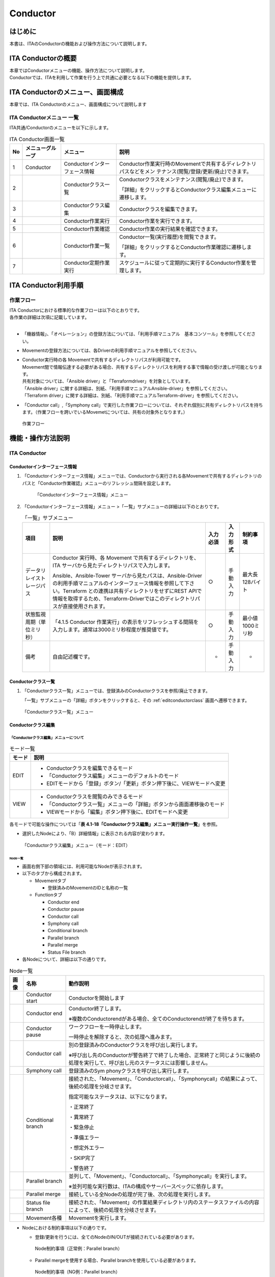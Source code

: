 =========
Conductor
=========

はじめに
========

本書は、ITAのConductorの機能および操作方法について説明します。

ITA Conductorの概要
===================

| 本章ではConductorメニューの機能、操作方法について説明します。
| Conductorでは、ITAを利用して作業を行う上で共通に必要となる以下の機能を提供します。

ITA Conductorのメニュー、画面構成
=================================

| 本章では、ITA Conductorのメニュー、画面構成について説明します


ITA Conductorメニュー 一覧
--------------------------

| ITA共通/Conductorのメニューを以下に示します。

.. table:: ITA Conductor画面一覧
   :align: left

   +--------+----------------------+------------------+---------------------------------------------+
   | **No** | **メニューグループ** | **メニュー**     | **説明**                                    |
   |        |                      |                  |                                             |
   |        |                      |                  |                                             |
   |        |                      |                  |                                             |
   |        |                      |                  |                                             |
   |        |                      |                  |                                             |
   |        |                      |                  |                                             |
   +========+======================+==================+=============================================+
   | 1      | Conductor            | Conductorイン\   | Conductor作業実行時のMovemen\               |
   |        |                      | ターフェース情報 | tで共有するディレクトリパスなどをメン       |
   |        |                      |                  | テナンス(閲覧/登録/更新/廃止)できます。     |
   +--------+----------------------+------------------+---------------------------------------------+
   | 2      |                      | Con\             | Conductorク\                                |
   |        |                      | ductorクラス一覧 | ラスをメンテナンス(閲覧/廃止)できます。     |
   |        |                      |                  |                                             |
   |        |                      |                  | 「詳細」をクリックするとCo\                 |
   |        |                      |                  | nductorクラス編集メニューに遷移します。     |
   +--------+----------------------+------------------+---------------------------------------------+
   | 3      |                      | Con\             | Conductorクラスを編集できます。             |
   |        |                      | ductorクラス編集 |                                             |
   +--------+----------------------+------------------+---------------------------------------------+
   | 4      |                      | C\               | Conductor作業を実行できます。               |
   |        |                      | onductor作業実行 |                                             |
   +--------+----------------------+------------------+---------------------------------------------+
   | 5      |                      | C\               | Conductor作業の実行結果を確認できます。     |
   |        |                      | onductor作業確認 |                                             |
   +--------+----------------------+------------------+---------------------------------------------+
   | 6      |                      | C\               | Conductor一覧(実行履歴)を閲覧できます。     |
   |        |                      | onductor作業一覧 |                                             |
   |        |                      |                  | 「詳細」をクリッ\                           |
   |        |                      |                  | クするとConductor作業確認に遷移します。     |
   +--------+----------------------+------------------+---------------------------------------------+
   | 7      |                      | Condu\           | スケジュールに従って定期的\                 |
   |        |                      | ctor定期作業実行 | に実行するConductor作業を管理します。       |
   +--------+----------------------+------------------+---------------------------------------------+

ITA Conductor利用手順
=====================

作業フロー
----------

| ITA Conductorにおける標準的な作業フローは以下のとおりです。
| 各作業の詳細は次項に記載しています。
| 
* 「機器情報」、「オペレーション」の登録方法については、「利用手順マニュアル　基本コンソール」を参照してください。
* Movementの登録方法については、各Driverの利用手順マニュアルを参照してください。 
* | Conductor実行時の各 Movementで共有するディレクトリパスが利用可能です。
  | Movement間で情報伝達する必要がある場合、共有するディレクトリパスを利用する事で情報の受け渡しが可能となります。
  | 共有対象については、「Ansible driver」と「Terraformdriver」を対象としています。
  | 「Ansible driver」に関する詳細は、別紙、「利用手順マニュアルAnsible-driver」を参照してください。
  | 「Terraform driver」に関する詳細は、別紙、「利用手順マニュアルTerraform-driver」を参照してください。
* 「Conductor call」,「Symphony call」で実行した作業フローについては、それぞれ個別に共有ディレクトリパスを持ちます。（作業フローを跨いでいるMovemetについては、共有の対象外となります。）

.. figure:: ./conductor/flow.png
   :width: 800px
   :alt: 作業フロー

   作業フロー

機能・操作方法説明
==================

ITA Conductor
-------------

Conductorインターフェース情報
~~~~~~~~~~~~~~~~~~~~~~~~~~~~~

#. 「Conductorインターフェース情報」メニューでは、Conductorから実行される各Movementで共有するディレクトリのパスと「Conductor作業確認」メニューのリフレッシュ間隔を設定します。


   .. figure:: ./conductor/image3.png
      :width: 800px
      :alt: 「Conductorインターフェース情報」メニュー

      「Conductorインターフェース情報」メニュー

#. 「Conductorインターフェース情報」メニュー >「一覧」サブメニューの詳細は以下のとおりです。

   .. table:: 「一覧」サブメニュー
      :align: left

      +-----------------------------+----------------------------------------------------------------------------------------------------------------------------+----------+-----------+-------------------+
      | 項目                        | 説明                                                                                                                       | 入力必須 | 入力形式  | 制約事項          |
      +=============================+============================================================================================================================+==========+===========+===================+
      | データリレイストレージパス  |  Conductor 実行時、各 Movement で共有するディレクトリを、ITA サーバから見たディレクトリパスで入力します。                  |  ○       | 手動入力  | 最大長128バイト   |
      |                             |                                                                                                                            |          |           |                   |
      |                             |  Ansible、Ansible-Tower サーバから見たパスは、Ansible-Driver の利用手順マニュアルのインターフェース情報を参照して下さい。\ |          |           |                   |
      |                             |  Terraform との連携は共有ディレクトリをせずにREST APIで情報を取得するため、\                                               |          |           |                   |
      |                             |  Terraform-Driverではこのディレクトリパスが直接使用されます。                                                              |          |           |                   |
      +-----------------------------+----------------------------------------------------------------------------------------------------------------------------+----------+-----------+-------------------+
      |  状態監視周期（単位ミリ秒） |  「4.1.5 Conductor 作業実行」の表示をリフレッシュする間隔を入力します。通常は3000ミリ秒程\                                 |  ○       | 手動入力  | 最小値1000ミリ秒  |
      |                             |  度が推奨値です。                                                                                                          |          |           |                   |
      +-----------------------------+----------------------------------------------------------------------------------------------------------------------------+----------+-----------+-------------------+
      | 備考                        | 自由記述欄です。                                                                                                           | -        | 手動入力  | -                 |
      +-----------------------------+----------------------------------------------------------------------------------------------------------------------------+----------+-----------+-------------------+


Conductorクラス一覧
~~~~~~~~~~~~~~~~~~~

#. 「Conductorクラス一覧」メニューでは、登録済みのConductorクラスを参照/廃止できます。

   | 「一覧」サブメニューの「詳細」ボタンをクリックすると、その :ref:`editconductorclass` 画面へ遷移できます。

.. figure:: ./conductor/image5.png
   :width: 800px
   :alt: 「Conductorクラス一覧」メニュー

   「Conductorクラス一覧」メニュー

.. _editconductorclass:
Conductorクラス編集
~~~~~~~~~~~~~~~~~~~

「Conductorクラス編集」メニューについて
***************************************

.. table:: モード一覧
   :align: left

   +------------+---------------------------------------------------------------------------------+
   | **モード** | **説明**                                                                        |
   |            |                                                                                 |
   |            |                                                                                 |
   +============+=================================================================================+
   | EDIT       | * Conductorクラスを編集できるモード                                             |
   |            |                                                                                 |
   |            | * 「Conductorクラス編集」メニューのデフォルトのモード                           |
   |            |                                                                                 |
   |            | * EDITモードから「登録」ボタン/「更新」ボタン押下後に、VIEWモードへ変更         |
   |            |                                                                                 |
   +------------+---------------------------------------------------------------------------------+
   | VIEW       | * Conductorクラスを閲覧のみできるモード                                         |
   |            |                                                                                 |
   |            | * 「Conductorクラス一覧」メニューの「詳細」ボタンから画面遷移後のモード         |
   |            |                                                                                 |
   |            |                                                                                 |
   |            | * VIEWモードから「編集」ボタン押下後に、EDITモードへ変更                        |
   +------------+---------------------------------------------------------------------------------+


| 各モードで可能な操作については「\ **表 4.1-18「Conductorクラス編集」メニュー実行操作一覧**\ 」を参照。

* 選択したNodeにより、「B）詳細情報」に表示される内容が変わります。
  

.. figure:: ./conductor/image6.png
   :width: 800px
   :alt: 「Conductorクラス編集」メニュー（モード：EDIT）

   「Conductorクラス編集」メニュー（モード：EDIT）


Node一覧
^^^^^^^^

* 画面右側下部の領域には、利用可能なNodeが表示されます。
* 以下のタブから構成されます。

  * Movementタブ
  
    * 登録済みのMovementのIDと名称の一覧


  * Functionタブ
  
    * Conductor end
    * Conductor pause
    * Conductor call
    * Symphony call
    * Conditional branch
    * Parallel branch
    * Parallel merge
    * Status File branch

* 各Nodeについて、詳細は以下の通りです。

.. table:: Node一覧
   :align: left

   +----------------+------------------------------+-----------------------------------+
   | **画像**       | **名称**                     | **動作説明**                      |
   +================+==============================+===================================+
   | |image1|       | Conductor start              | Conductorを開始します             |
   +----------------+------------------------------+-----------------------------------+
   | |image2|       | Conductor end                | Conductor終了します。             |
   |                |                              |                                   |
   |                |                              | ※複数のConductor\                 |
   |                |                              | endがある場合、全てのConductor\   |
   |                |                              | endが終了を待ちます。             |
   +----------------+------------------------------+-----------------------------------+
   | |image3|       | Conductor pause              | ワークフローを一時停止します。    |
   |                |                              |                                   |
   |                |                              | 一時停止を\                       |
   |                |                              | 解除すると、次の処理へ進みます。  |
   +----------------+------------------------------+-----------------------------------+
   | |image4|       | Conductor call               | 別の登録済みのCond\               |
   |                |                              | uctorクラスを呼び出し実行します。 |
   |                |                              |                                   |
   |                |                              | ※\                                |
   |                |                              | 呼び出し先のConductorが警告終了で\|
   |                |                              | 終了した場合、正常終了と同じよう\ |
   |                |                              | に後続の処理を実行して、呼び出し\ |
   |                |                              | 元のステータスには影響しません。  |
   +----------------+------------------------------+-----------------------------------+
   | |image5|       | Symphony call                | 登録済みのSym                     |
   |                |                              | phonyクラスを呼び出し実行します。 |
   +----------------+------------------------------+-----------------------------------+
   | |image6|       | Conditional branch           | 接続\                             |
   |                |                              | された、「Movement」、「Conductor\|
   |                |                              | call」、「Symphony\               |
   |                |                              | call」の結果によ\                 |
   |                |                              | って、後続の処理を分岐させます。  |
   |                |                              |                                   |
   |                |                              | 指定可能\                         |
   |                |                              | なステータスは、以下になります。  |
   |                |                              |                                   |
   |                |                              | ・正常終了                        |
   |                |                              |                                   |
   |                |                              | ・異常終了                        |
   |                |                              |                                   |
   |                |                              | ・緊急停止                        |
   |                |                              |                                   |
   |                |                              | ・準備エラー                      |
   |                |                              |                                   |
   |                |                              | ・想定外エラー                    |
   |                |                              |                                   |
   |                |                              | ・SKIP完了                        |
   |                |                              |                                   |
   |                |                              | ・警告終了                        |
   +----------------+------------------------------+-----------------------------------+
   | |image7|       | Parallel branch              | 並\                               |
   |                |                              | 列して、「Movement」、「Conductor\|
   |                |                              | call」、「Symphony\               |
   |                |                              | call」を実行します。              |
   |                |                              |                                   |
   |                |                              | ※並列可能な実行数は、ITAの構成\   |
   |                |                              | やサーバースペックに依存します。  |
   +----------------+------------------------------+-----------------------------------+
   | |image8|       | Parallel merge               | 接続している全Nodeの処理\         |
   |                |                              | が完了後、次の処理を実行します。  |
   +----------------+------------------------------+-----------------------------------+
   | |image9|       | Status file branch           | 接続された、「\                   |
   |                |                              | Movement」の作業結果ディレクトリ\ |
   |                |                              | 内のステータスファイルの内容によ\ |
   |                |                              | って、後続の処理を分岐させます。  |
   +----------------+------------------------------+-----------------------------------+
   | |image10|      | Movement各種                 | Movementを実行します。            |
   +----------------+------------------------------+-----------------------------------+

* Nodeにおける制約事項は以下の通りです。

  * 登録/更新を行うには、全てのNodeのIN/OUTが接続されている必要があります。
  .. figure:: ./conductor/image17.png
      :width: 600px
      :alt: Node制約事項（正常例：Parallel branch）

      Node制約事項（正常例：Parallel branch）

  * Parallel mergeを使用する場合、Parallel branchを使用している必要があります。
  .. figure:: ./conductor/image18.png
     :width: 600px
     :alt: Node制約事項（NG例：Parallel branch）

     Node制約事項（NG例：Parallel branch）

  * Conditional branch で分岐されたフローについてParallel mergeでマージする事はできません。
  .. figure:: ./conductor/image19.png
     :width: 600px
     :alt: Node制約事項（NG例：Conditional branch）

     Node制約事項（NG例：Conditional branch）

  * Parallel branch、Conditional branch、Parallel merge、Conductor pauseについて、連続して同じ種類のNodeを接続する事はできません。
  .. figure:: ./conductor/image20.png
     :width: 600px
     :alt: Node制約事項（NG例：連続使用）

     Node制約事項（NG例：連続使用）

  * Conductor callについて、更新中のConductorをConductor callで指定し、更新することはできません。
  .. figure:: ./conductor/image21.png
     :width: 600px
     :alt: Node制約事項（NG例：Conductor call）

     Node制約事項（NG例：Conductor call）

  * 各NodeをNode一覧からドラッグ&ドロップで追加することが可能です。

  * Node選択時「B）詳細情報」に表示される「Note」欄には、処理説明やコメントをメモすることが可能です。

  * 「Note」欄の記述は処理実行に影響はありません。Web上でのみ参照できるメモ欄です。

  * Node設定後、「登録」ボタンを押下してConductorクラスを登録します

詳細情報
^^^^^^^^
* 画面右側上部の領域には、選択しているNodeの詳細情報が表示されます。
* 選択しているNodeによってタブの名称が変わります。


#. 「Conductor名称」タブ

   *  Node未選択の場合表示されます。

   *  タブ内の項目は以下の通りです。

   .. list-table:: 「Conductor名称」タブ
      :widths: 5 30 5 5 5
      :header-rows: 1
      :align: left
      
      * - **項目**
        - **説明**
        - **入力必須**
        - **入力形式**
        - **制約事項**
      * - ID
        - Conductorに対応 した一意のIDが自動採番されます。
        - \-
        - 自動入力
        - \-
      * - Name 
        - | 任意のConductorクラス名称を入力します。
          | 各ステータスに対して、実行する通知を複数選択できます。
        - ○
        - 手動入力
        - \-
      * - Notice 
        - 実行する通知を選択します。
        - \-
        - 選択
        - ※
      * - Role 
        - | このConductor へアクセス可能なロールを選択します。
          | ロールが1つも選択されていない場合は、すべてのロールがアクセス可能となります。
          | 「Permission role select」ボタンを押下して表示される一覧から任意の値を選択できます。
        - \-
        - 選択
        - \-
      * - Note 
        - Conductorクラスに対する説明やコメントを入力します。
        - \-
        - 手動入力
        - \-

   .. figure:: ./conductor/image22.png
      :width: 500px
      :alt: 「Conductor」名称タブ

      「Conductor」名称タブ

   .. figure:: ./conductor/image23.png
      :width: 500px
      :alt: 「Notice」のポップアップ

      「Notice」のポップアップ

   .. figure:: ./conductor/image24.png
      :width: 500px
      :alt: 「Permission role」のポップアップ

      「Permission role」のポップアップ

#. 「Movement」タブ

   * 「A）Node一覧」における「Movement」タブ内のNodeを選択した場合表示されます。
   * タブ内の項目は以下の通りです。

   .. list-table:: 「Movement」タブ
      :widths: 10 30 5 5 5
      :header-rows: 1
      :align: left
      
      * - **項目**
        - **説明**
        - **入力必須**
        - **入力形式**
        - **制約事項**
      * - Movement ID
        - 選択したMovementのIDが表示されます。
        - \-
        - 自動入力
        - \-
      * - Orchestrator
        - 選択したMovementのオーケストレータ名が表示されます。
        - \-
        - 自動入力
        - \-
      * - Name
        - 選択したMovementの名称が表示されます。
        - \-
        - 自動入力
        - \-
      * - Default slip
        - 対象作業をスキップする場合にチェックします。「Conductor 作業実行」メニューにて、変更可能なパラメータです。
        - \-
        - 手動入力
        - \-
      * - Operation
        - |「Select」ボタンを押下して表示される一覧から任意の値を選択できます。
          | 選択したオペレーション名が表示されます。
        - \-
        - 選択
        - \-
      * - Note
        - Nodeに対する説明やコメントを入力できます。
        - \-
        - 手動入力
        - \-

   .. figure:: ./conductor/image25.png
      :width: 500px
      :alt: 「Movement」タブ

      「Movement」タブ

   .. figure:: ./conductor/image26.png
      :width: 500px
      :alt: 「Operation select」のポップアップ

      「Operation select」のポップアップ

#. 「Function」タブ

   * 「Node一覧」における「Function」タブ内の「Conductorstart」「Conductor end」「Conductor pause」を選択した場合表示されます。
   * タブ内の項目は以下の通りです。

   .. list-table:: 「Function」タブ
      :widths: 10 30 5 5 5
      :header-rows: 1
      :align: left
      
      * - **項目**
        - **説明**
        - **入力必須**
        - **入力形式**
        - **制約事項**
      * - Type
        - 選択したNodeのタイプが表示されます。
        - \-
        - 自動入力
        - \-
      * - Note
        - Nodeに対する説明やコメントを入力できます。
        - \-
        - 手動入力
        - \-


   .. figure:: ./conductor/image27.png
      :width: 500px
      :alt: 「Functionタブ」

      「Functionタブ」

#. 「Conductor call」タブ

   * 「A）Node一覧」における「Function」タブ内の「Conductorcall」を選択した場合表示されます。
   * タブ内の項目は以下の通りです。

   .. list-table:: 「Function」タブ
      :widths: 10 30 5 5 5
      :header-rows: 1
      :align: left
      
      * - **項目**
        - **説明**
        - **入力必須**
        - **入力形式**
        - **制約事項**
      * - Default skip
        - | 対象作業をスキップする場合にチェックします。
          | Conductor作業実行画面にて、変更可能なパラメータです。
        - \-
        - 手動入力
        - \-
      * - Conductor
        - | 「Conductor Select」ボタンを押下して表示される一覧からConductorを選択できます。
          | 選択したConductorクラス名称が表示されます。
        - \-
        - 選択
        - \-
      * - Operation
        - | 「Conductor Select」ボタンを押下して表示される一覧から、任意のオペレーションを選択できます。
          | 指定したオペレーション名が表示されます。
        - \-
        - 選択
        - \-
      * - Note
        - Nodeに対する説明やコメントを入力できます。
        - \-
        - 手動入力
        - \-


   .. figure:: ./conductor/image28.png
      :width: 500px
      :alt: 「Conductor call」タブ

      「Conductor call」タブ

   .. figure:: ./conductor/image29.png
      :width: 500px
      :alt: 「Conductor select」のポップアップ

      「Conductor select」のポップアップ

#. 「Symphony call」タブ

   * 「Node一覧」における「Function」タブ内の「Symphonycall」を選択した場合表示されます。
   * タブ内の項目は以下の通りです。

   .. list-table:: 「Function」タブ
      :widths: 10 30 5 5 5
      :header-rows: 1
      :align: left
      
      * - **項目**
        - **説明**
        - **入力必須**
        - **入力形式**
        - **制約事項**
      * - Default skip
        - | 対象作業をスキップする場合にチェックします。
          | Conductor作業実行画面にて、変更可能なパラメータです。
        - \-
        - 手動入力
        - \-
      * - Symphony
        - | 「Symphony Select」ボタンを押下して表示される一覧からSymphonyを選択できます。
          | 選択したSymphonyクラス名称が表示されます。
        - \-
        - 選択
        - \-
      * - Operation
        - | 「Operation Select」ボタンを押下して表示される一覧から、任意のオペレーションを選択できます。
          | 指定したオペレーション名が表示されます。
        - \-
        - 選択

   .. figure:: ./conductor/image30.png
      :width: 500px
      :alt: 「Symphony call」タブ

      「Symphony call」タブ

   .. figure:: ./conductor/image31.png
      :width: 500px
      :alt: 「Symphony select」のポップアップ

      「Symphony select」のポップアップ


#. 「Parallel branch」タブ

   * 「Node一覧」における「Function」タブ内の「Parallelbranch」を選択した場合表示されます。
   * タブ内の項目は以下の通りです。

   .. list-table:: 「Parallel branch」タブ
      :widths: 10 30 5 5 5
      :header-rows: 1
      :align: left
      
      * - **項目**
        - **説明**
        - **入力必須**
        - **入力形式**
        - **制約事項**
      * - case
        - | 分岐数を設定します。「Add」ボタン/「Delete」ボタンを押下して、分岐を増減します。
          | デフォルトの分岐数は2です。2以下の値は設定できません。
        - \-
        - 選択
        - \-
      * - Note
        - Nodeに対する説明やコメントを入力できます。
        - \-
        - 手動入力
        - \-

   .. figure:: ./conductor/image32.png
      :width: 500px
      :alt: 「Parallel branch」タブ

      「Parallel branch」タブ

#. 「Conditional branch」タブ

   * 「Node一覧」における「Function」タブ内の「Conditionalbranch」を選択した場合表示されます。
   * タブ内の項目は以下の通りです。
  

   .. table:: 「Conditional branch」タブ
      :align: left

      +------+----------------------------------------------+---------------+---------+---------+
      | **項\| **説明**                                     | **入力形式**  | **入力\ | **制約\ |
      | 目** |                                              |               | 形式**  | 事項**  |
      |      |                                              |               |         |         |
      |      |                                              |               |         |         |
      |      |                                              |               |         |         |
      |      |                                              |               |         |         |
      |      |                                              |               |         |         |
      |      |                                              |               |         |         |
      |      |                                              |               |         |         |
      +======+==============================================+===============+=========+=========+
      | case\| Movement、Conductor                          | -             | 選択    | ※       |
      | (\   | call、Symphony                               |               |         |         |
      | 1-6) | callの実行\                                  |               |         |         |
      |      | 結果による条件分岐を設定します。             |               |         |         |
      |      |                                              |               |         |         |
      |      | ドラッグアン\                                |               |         |         |
      |      | ドドロップで設定を変更できます。             |               |         |         |
      |      |                                              |               |         |         |
      |      | デフォルトは以下の通りです。                 |               |         |         |
      |      |                                              |               |         |         |
      |      | +-----------------+-----------------------+  |               |         |         |
      |      | | **case**        | 正常終了              |  |               |         |         |
      |      | |                 |                       |  |               |         |         |
      |      | |                 |                       |  |               |         |         |
      |      | +=================+=======================+  |               |         |         |
      |      | | **Other**       | 異常\                 |  |               |         |         |
      |      | |                 | 終了、緊急停止、準備\ |  |               |         |         |
      |      | |                 | エラー、想定外エラー\ |  |               |         |         |
      |      | |                 | 、skip完了、警告終了  |  |               |         |         |
      |      | +-----------------+-----------------------+  |               |         |         |
      +------+----------------------------------------------+---------------+---------+---------+
      | Note | Nodeに対す\                                  | -             | 手\     | -       |
      |      | る説明やコメントを入力できます。             |               | 動入力  |         |
      +------+----------------------------------------------+---------------+---------+---------+

   | ※警告終了は、Conductorにのみ対応したステータスとなります。「Movement」、「Symphonycallノード」と「Conditional branch」を接続した場合、警告終了のCaseへの分岐へ進行することはありません。

   .. figure:: ./conductor/image33.png
      :width: 500px
      :alt: 「Conditional branch」タブ

      「Conditional branch」タブ



#. 「Parallel Merge」タブ

   * 「Node一覧」における「Function」タブ内の「Parallel merge」を選択した場合表示されます。
   * タブ内の項目は以下の通りです。

   .. list-table:: 「Merge」タブ
      :widths: 10 30 5 5 5
      :header-rows: 1
      :align: left
      
      * - **項目**
        - **説明**
        - **入力必須**
        - **入力形式**
        - **制約事項**
      * - case
        - | 分岐数を設定します。「Add」ボタン/「Delete」ボタンを押下して、分岐を増減します。
          | デフォルトの分岐数は2です。2以下の値は設定できません。
        - \-
        - 選択
        - \-
      * - Note
        - Nodeに対する説明やコメントを入力できます。
        - \-
        - 手動入力
        - \-


   .. figure:: ./conductor/image34.png
      :width: 500px
      :alt: 「Merge」タブ
      
      「Merge」タブ


#. 「End」タブ

   * 「Node一覧」における「Function」タブ内の「End」を選択した場合表示されます。
   * タブ内の項目は以下の通りです。

   .. list-table:: 「Merge」タブ
      :widths: 10 30 5 5 5
      :header-rows: 1
      :align: left
      
      * - **項目**
        - **説明**
        - **入力必須**
        - **入力形式**
        - **制約事項**
      * - End Status
        - | Endまで処理された際に、選択されたステータスが、Conductorのステータスへ反映されます。
          | - 正常終了 (デフォルト値)  
          | - 警告終了 
          | - 異常終了  
          | 
          | 複数のEndノードまで処理された場合、反映されるステータスの優先度は以下です。
          |  優先度： 正常終了 < 警告終了 < 異常終了
        - \-
        - 選択
        - \-
      * - Note
        - Nodeに対する説明やコメントを入力できます。
        - \-
        - 手動入力
        - \-

   .. figure:: ./conductor/image35.png
      :width: 500px
      :alt: 「End」タブ
      
      「End」タブ

#. 「Status file branch」タブ

   * 「Node一覧」における「Function」タブ内の「Status file branch」を選択した場合表示されます。
   * タブ内の項目は以下の通りです。

   .. list-table:: 「Merge」タブ
      :widths: 10 30 5 5 5
      :header-rows: 1
      :align: left
      
      * - **項目**
        - **説明**
        - **入力必須**
        - **入力形式**
        - **制約事項**
      * - if /elseif
        - | Movement のステータスファイルによる条件分岐を設定します。
          | 「Add」ボタン/「Delete」ボタンを押下して、分岐を増減します。
          | デフォルトの分岐は「if」と「else」です。
        - \-
        - 選択
        - \-
      * - Note
        - Nodeに対する説明やコメントを入力できます。
        - \-
        - 手動入力
        - \-


   .. figure:: ./conductor/image36.png
      :width: 500px
      :alt: 「Status file branch」タブ
      
      「Status file branch」タブ

   .. note:: | **※参照するステータスファイルについて**

    * 参照するステータスファイルは、各Movmentの作業結果ディレクトリ配下の「MOVEMENT_STATUS_FILE」を参照します。
    * ステータスファイルが存在しない場合、「else」側の処理を行います。
    * ステータスファイル内の内容が、複数行（改行コードを含む）場合、改行コード以降は、除外した値を評価対象とします。
    | 例）改行含むステータスファイルの内容

    .. code-block:: 

       1

       23

       4

    | ステータスファイルの内容として、「1」として、評価を行います。

    .. list-table:: ステータスファイルITA独自変数
       :widths: 15 25 5
       :header-rows: 1
       :align: left
        
       * - **ITA独自変数**
         - **変数指定内容**
         - **制約事項**
       * - __movement_status_filepath__ 
         - 作業結果ディレクトリ配下の「MOVEMENT_STATUS_FILE」のパス
         - ※

    ※「Ansible-Legacy」、「Ansible-Pioneer」、「Ansible-LegacyRole」で対応しています。

#. 「Node」タブ

   * 「Node一覧」における「Movement」タブおよび「Function」タブ内のNodeを複数選択した場合表示されます。
   * Nodeを複数選択する方法については、ドラッグアンドドロップでの範囲選択の他、「shift」キーを押下しながらの選択が可能です。
   * タブ内の項目は以下の通りです。

   .. list-table:: 「Node」タブ
      :widths: 10 30 5 5 5
      :header-rows: 1
      :align: left
      
      * - **項目**
        - **説明**
        - **入力必須**
        - **入力形式**
        - **制約事項**
      * - |image11|
        - 複数選択したNodeを左揃えに整列します。
        - \-
        - 選択
        - \-
      * - |image12|
        - 複数選択したNodeを左右中央揃えに整列します。
        - \-
        - 選択
        - \-
      * - |image13|
        - 複数選択したNodeを右揃えに整列します。
        - \-
        - 選択
        - \-
      * - |image14|
        - 複数選択したNodeを上揃えに整列します。
        - \-
        - 選択
        - \-
      * - |image15|
        - 複数選択したNodeを上下中央揃えに整列します。
        - \-
        - 選択
        - \-
      * - |image16|
        - 複数選択したNodeを下揃えに整列します。
        - \-
        - 選択
        - \-
      * - |image17|
        - 複数選択したNodeを左右等間隔にします。
        - \-
        - 選択
        - \-
      * - |image18|
        - 複数選択したNodeを上下等間隔にします。
        - \-
        - 選択
        - \-


   .. figure:: ./conductor/image45.png
      :width: 500px
      :alt: 「Node」タブ
      
      「Node」タブ

   * 「Conductorクラス編集」メニューで実行可能な操作は以下の通りです。

   .. table:: 「Conductorクラス編集」メニュー実行操作一覧

      +-------------+-----------------------------------+----------+---------+---------+------+
      | **項目**    | **説明**                          | **新規** | **更新**          | **備 |
      |             |                                   |          |                   | 考** |
      |             |                                   |          |                   |      |
      |             |                                   |          |                   |      |
      |             |                                   +----------+---------+---------+      |
      |             |                                   | **EDIT** | **VIEW**| **EDIT**|      |
      |             |                                   |          |         |         |      |
      |             |                                   |          |         |         |      |
      |             |                                   |          |         |         |      |
      +=============+===================================+==========+=========+=========+======+
      | 新規        | 初期状態へ戻します。              |  〇      |         |         |      |
      +-------------+-----------------------------------+----------+---------+---------+------+
      | 保存        | 描画されている状\                 | 〇       |         |         |      |
      |             | 態を、ファイル形式で保存します。  |          |         |         |      |
      +-------------+-----------------------------------+----------+---------+---------+------+
      | 読\         | 保存したファイ\                   |   〇     |         |         |      |
      | み込み      | ルを読み込み、状態を復元します。  |          |         |         |      |
      +-------------+-----------------------------------+----------+---------+---------+------+
      | 取\         | 直前の処理を取り消します。        | 〇       |         |  〇     |      |
      | り消し      |                                   |          |         |         |      |
      +-------------+-----------------------------------+----------+---------+---------+------+
      | や\         | 直前の取り消しをやり直します。    | 〇       |         | 〇      |      |
      | り直し      |                                   |          |         |         |      |
      +-------------+-----------------------------------+----------+---------+---------+------+
      | ノー\       | 選択しているNodeを削除します。    | 〇       |         | 〇      |      |
      | ド削除      |                                   |          |         |         |      |
      +-------------+-----------------------------------+----------+---------+---------+------+
      | 登録        | 登録を実施します。                | 〇       |         | 〇      |      |
      +-------------+-----------------------------------+----------+---------+---------+------+
      | 編集        | EDITモードへ変\                   |          | 〇      | 〇      |      |
      |             | 更し、Conductorの編集を行います。 |          |         |         |      |
      +-------------+-----------------------------------+----------+---------+---------+------+
      | 流\         | 登録済のConducto\                 |          | 〇      |  〇     |      |
      | 用新規      | rを流用して、新規作成が行えます。 |          |         |         |      |
      +-------------+-----------------------------------+----------+---------+---------+------+
      | 更新        | 編集内容を更新します。            |          |         |  〇     |      |
      +-------------+-----------------------------------+----------+---------+---------+------+
      | 再読込      | 変更をキャン\                     |          |         | 〇      |      |
      |             | セルし、変更前の状態へ戻します。  |          |         |         |      |
      +-------------+-----------------------------------+----------+---------+---------+------+
      | キャ\       | 変更をキャン\                     |          |         | 〇      |      |
      | ンセル      | セルし、VIEWモードへ変更します。  |          |         |         |      |
      +-------------+-----------------------------------+----------+---------+---------+------+

「VIEW」モードについて
**********************

| 「Conductorクラス一覧」メニューから遷移した場合や、登録が完了した場合は、以下の画面が表示されます。

.. figure:: ./conductor/image46.png
   :width: 800px
   :alt: 「Conductorクラス編集」メニュー（「VIEW」モード）

   「Conductorクラス編集」メニュー（「VIEW」モード）

.. list-table:: 「VIEW」モード
   :widths: 10 30 
   :header-rows: 1
   :align: left
   
   * - **項目**
     - **説明**
   * - 「編集」ボタン
     - 登録済みのConductorを編集できます。
   * - 「流用新規」ボタン
     - 登録済みのConductorをコピーして新規作成が行えます。

「EDIT」モード
**************

| 「編集」ボタンを押下した場合は、以下の画面が表示されます。

.. figure:: ./conductor/image47.png
   :width: 800px
   :alt: 「Conductorクラス編集」メニュー（「EDIT」モード）

   「Conductorクラス編集」メニュー（「EDIT」モード）

.. list-table:: 「EDIT」モード
   :widths: 10 30 
   :header-rows: 1
   :align: left
   
   * - **項目**
     - **説明**
   * - 「全体表示」ボタン
     - Node すべてが表示される縮尺で表示されます。
   * - 「表示リセット」ボタン
     - 「Conductor start」を基準に表示がリセットされます。
   * - 「フルスクリーン」ボタン
     - | ブラウザの表示がフルスクリーンになります。
       | ※フルスクリーン時は「フルスクリーン解除」ボタンに変わります。
   * - 「更新」ボタン
     - 編集内容が保存されます。
   * - 「再読込」ボタン
     - 編集内容が破棄されて登録内容の状態に戻ります。
   * - 「キャンセル」ボタン
     - 「編集」ボタン押下前の状態に戻ります。


Conductor作業実行
~~~~~~~~~~~~~~~~~

「Conductor 作業実行」メニューでは、Conductor実行の指示を行います。
******************************************************************

* 「Conductor[一覧]」サブメニューには、「\ *4.1.3 Conductorクラス一覧*\ 」で登録したConductorが表示されます。
* 「オペレーション[一覧]」サブメニューには、「基本コンソール」メニューグループ > 「オペレーション一覧」メニューで登録したオペレーションが表示されます。
* 別紙、「利用手順マニュアル 基本コンソール」を参照。
* 「Conductor[一覧]」サブメニュー及び「オペレーション[一覧]」サブメニューのラジオボタンからそれぞれ選択し「実行」ボタンを押下すると「\ *4.1.6 Conductor作業確認*\ 」に遷移し、作業のトレースが始まります。
* 「スケジューリング」サブメニューにて予約日時を入力して「実行」ボタンを押下すると、作業予約が作られます。登録情報は「\ *4.1.7 Conductor作業一覧*\ 」で確認できます。
* 現在時刻より過去の日時は入力できません
* Movement、Conductor Call、Symphony CallのOperation, skipのみ、設定値を変更可能です。
* Conductor編集で登録したデータへ変更は反映されません。作業実行にのみ反映されます。
* 実行したConductorに設定されるアクセス権について、実行時に選択したConductor、オペレーションに設定されたアクセス権の共通するロールを継承します。共通するロールが存在しない場合、作業実行できません。


.. figure:: ./conductor/image48.png
   :width: 800px
   :alt: 「Conductor作業実行」メニュー

   「Conductor作業実行」メニュー

* 「Conductor実行」メニューの共通項目は以下のとおりです。

.. list-table:: 「Conductor実行」共通項目一覧
      :widths: 8 30 5 5 5
      :header-rows: 1
      :align: left
      
      * - **項目**
        - **説明**
        - **入力必須**
        - **入力形式**
        - **制約事項**
      * - 予約日時
        - Conductorの実行予定日時を指定します。
        - \-
        - 手動入力
        - 現在時刻より過去の日時は入力不可
      * - Conductor[一覧] 
        - 「 4.1.7Conductorクラス一覧」で登録したConductorが表示されます。
        - ○
        - ラジオボタン
        - 
      * - オペレーション[一覧]
        - 「4.1.4 投入オペレーション一覧」で登録したオペレーションが表示されます。
        - ○
        - ラジオボタン
        - 
      * - Skip
        - | 対象作業をスキップする場合にチェックします。
          | ※以下「オペレーションの指定について」参照
        - \-
        - チェックボックス
        - 
      * - Operation
        - ※以下「オペレーションの指定について」参照
        - \-
        - 手動入力
        - 
      * - Notice
        - 通知の設定を確認できます。
        - \-
        - ボタン
        - 
      * - 実行
        - 登録したConductorを実行します。 
        - ○
        - ボタン
        - 


.. tip:: | **オペレーションの指定について**
   | 「Operation欄のselect」をクリックすると、Operationのリストが表示されます。
   | 画面のラジオボタンで指定したオペレーションのオペレーションIDとは別のオペレーションを指定することができます。
   | これにより、そのMovementの属するオーケストレータの「代入値管理」メニュー（例：`ITAAnsible-Legacyコンソール <https://ky-labo/ansible_driver/legacy/ns/mainmenu/01_browse.php>`__\ の「代入値管理」メニュー）で、ほかのオペレーションIDのものとして登録した「具体値」を代入して実行することができます。
   | Conductorクラス編集画面で個別指定したオペレーションIDはConductor登録/更新ボタンにより設定が保存されます。
   | また、Conductor実行画面でも実行前に個別指定ができ、既にConductorクラス編集メニューで個別指定登録をして保存されているオペレーションIDについても更に変更を行いConductor実行することができます。
   | ただし、Conductor実行画面で個別指定したオペレーションIDは実行時のみの反映となり、設定は保存されません。
   | 同じMovementを流用し、別なサーバを操作したい時などにご活用ください。
   |
   | **Skipついて**
   | Skipのチェックを変更することができます。
   | Conductorクラス編集画面でDefault Skipの設定は登録/更新ボタンにより設定が保存されます。
   | また、Conductor実行画面でも実行前に個別指定ができ、既にConductorクラス編集メニューで保存されているSkipについて変更を行いConductor実行することができます。
   | ただし、Conductor実行画面では実行時のみの反映となり、設定は保存されません。
   | 一時的に、処理を飛ばして、又は実施して、作業実行したい時などにご活用ください。
   | 
   | **実行する作業のアクセス権限について**
   | 「Cnductor実行」メニューに表示された「Movement」および「Conductor Call」「Symphony Call」内で呼び出されるすべての作業および個別指定されたオペレーションについて、アクセス権限が無い対象が一つでも含まれている場合は「実行」ボタンを押下した際にバリデーションエラーになります。


Conductor作業確認
~~~~~~~~~~~~~~~~~

「Conductor作業確認」メニューでは、Conductorの実行状態を表示します。
*******************************************************************

-  *「4.1.7Conductor作業一覧*\ 」の「詳細」ボタンを押下すると、選択したConductor作業の処理状況をモニター表示します。状況に応じて「予約取消」、「停止解除」や「緊急停止」の投入が可能です。
-  Nodeを選択すると、画面右側のタブ名が「Node」となり、実行状況を表示します。
-  実行中以降のステータスになっている実行状況サークルを押下すると、各ドライバの「作業状態確認」メニューに遷移し作業実行状況の詳細を確認することが可能です。
-  「Movement」、「Conductor Call」、「Symphony Call」のNodeについては、「Node」タブ内の「Operation status」からも「作業状態確認」メニューに遷移できます。
-  「Movement」、「Conductor Call」、「Symphony Call」のNodeでのエラーが発生した場合、ログにメッセージが表示されます。
  
.. figure:: ./conductor/image49.png
   :width: 800px
   :alt: 「Conductor作業確認」メニュー

   「Conductor作業確認」メニュー

.. note:: | 「Conductor作業実行」メニューで実行した、作業実行済みのConductorを「Conductorクラス編集」メニューで編集すると、作業実行時のConductorと異なる状態となるため「詳細」ボタンを押下しても処理状況が表示されない場合があります。
   | 作業実行済みのConductorを編集して再度実行する場合は、「Conductorクラス編集」メニューの「流用新規」ボタンにて、別のConductorを作成してご利用いただくことを推奨します。


* 選択したConductor作業に予約日時が設定されていて、かつ未実行の場合は、「予約取消」ボタンが表示されます。
* 「予約取消」ボタンを押下すると、「\ *4.1.7Conductor作業一覧*\ 」で確認できるステータスが「予約取消」となり、実行されなくなります。

.. figure:: ./conductor/image50.png
   :width: 800px
   :alt: 「Conductor作業確認」メニューの「予約取消」ボタン

   「Conductor作業確認」メニューの「予約取消」ボタン

.. figure:: ./conductor/image49.png
   :width: 800px
   :alt: 「Conductor作業確認」メニューの「停止解除」（Node：Conductor pause）

   「Conductor作業確認」メニューの「停止解除」（Node：Conductor pause）

.. figure:: ./conductor/image49.png
   :width: 800px
   :alt: 「Conductor作業確認」メニューの「緊急停止」ボタン

   「Conductor作業確認」メニューの「緊急停止」ボタン


* 「Conductor作業確認」メニューの共通項目は以下のとおりです。

.. list-table:: 「Conductor実行」共通項目一覧
      :widths: 4 15 5 5 10
      :header-rows: 1
      :align: left
      
      * - **項目**
        - **説明**
        - **入力必須**
        - **入力形式**
        - **制約事項**
      * - 停止解除
        - 一時停止を解除します。
        - \-
        - ボタン
        - 
      * - 緊急停止 
        - Conductorの実行を中止します。
        - \-
        - ボタン
        - 
      * - 予約取消
        - Conductorの実行予約を取り消します。
        - \-
        - ボタン
        - 予約日時が設定されていて、かつ未実行の場合に表示される。



「Conductor作業確認」メニューでは、Conductorの実行状態を表示します。
*******************************************************************

* 画面右側上部の領域には、選択しているNodeの詳細情報が表示されます。
* 選択しているNodeによってタブの名称が変わります。

#. 「Conductor名称」タブ

   * Node未選択の場合表示されます。
   * タブ内の項目は以下の通りです。

   .. list-table:: 「Conductor名称」タブ
      :widths: 10 30
      :header-rows: 1
      :align: left
      
      * - **項目**
        - **説明**
      * - Conductor instance ID
        - ConductorインスタンスID Conductorインス タンスに対応した一意のIDが自動採番されます。
      * - Conductor name
        - Conductor名称 実行中のConductorクラス名称を表示します。
      * - Status
        - | ステータス実行中のConductorのステータスを表示します。
          | ステータスには以下の状態が存在します。
          | ・未実行
          | ・未実行（予約）
          | ・実行中
          | ・実行中（遅延）
          | ・正常終了
          | ・緊急停止
          | ・異常終了
          | ・想定外エラー
          | ・予約取消
      * - Pause Status
        - | 保留ステータス
          | 実行中のConductorがConductor pauseにより一時停止している場合、「一時停止中」を表示します。
          | また、Conductor call で呼び出された Conductorが一時停止している場合にも表示します。
          | 一時停止を解除すると、空欄になります。
      * - Start time 
        - | 開始日時
          | 実行開始日時を表示します。
      * - End time
        - | 終了日時
          | 実行終了日時を表示します。
      * - Execution user
        - | 実行ユーザ
          | Conductorを実行したユーザを表示します。
      * - Reservation date
        - | 予約日時
          | 予約中のConductorの実行日時を表示します。
      * - Emergency stop
        - | 緊急停止発令フラグ
          | 実行中の Conductorが緊急停止された場合「発令済」、それ以外の場合は「未発令」を表示します。
      * - Note 
        - | 備考
          | Conductorに対する説明やコメントを表示します。

   .. figure:: ./conductor/image51.png
      :width: 500px
      :alt: 「Conductor名称」タブ
      
      「Conductor名称」タブ

#. 「Node」タブ

*  Nodeを選択した場合表示されます。
*  タブ内の項目は以下の通りです。

.. table:: 「Node名称」タブ

   +-----------+--------------+------------------------------------------+
   | **項目**  |              | **説明**                                 |
   +===========+==============+==========================================+
   | Node      |              | Nodeの種類を表示します。                 |
   | type      |              |                                          |
   +-----------+--------------+------------------------------------------+
   | Node\     |              | Nodeインスタン\                          |
   | Instance  |              | スに対応した一意のIDが自動採番されます。 |
   | ID        |              |                                          |
   +-----------+--------------+------------------------------------------+
   | Node name |              | Nodeクラスの名前を表示します。           |
   +-----------+--------------+------------------------------------------+
   | Status    |              | | 実行中のNodeのステータスを表示します。 |
   |           |              | | ステータスには以下の状態が存在します。 |
   |           |              |                                          |
   |           |              | ・未実行                                 |
   |           |              |                                          |
   |           |              | ・準備中                                 |
   |           |              |                                          |
   |           |              | ・実行中                                 |
   |           |              |                                          |
   |           |              | ・実行中(遅延)                           |
   |           |              |                                          |
   |           |              | ・実行完了                               |
   |           |              |                                          |
   |           |              | ・異常終了                               |
   |           |              |                                          |
   |           |              | ・緊急停止                               |
   |           |              |                                          |
   |           |              | ・保留中                                 |
   |           |              |                                          |
   |           |              | ・正常終了                               |
   |           |              |                                          |
   |           |              | ・準備エラー                             |
   |           |              |                                          |
   |           |              | ・想定外エラー                           |
   |           |              |                                          |
   |           |              | ・Skip 完了                              |
   |           |              |                                          |
   |           |              | ・Skip後保留中                           |
   |           |              |                                          |
   |           |              | ・Skip完了                               |
   |           |              |                                          |
   |           |              | ・警告終了                               |
   +-----------+--------------+------------------------------------------+
   | Status    |              | 選択したNodeがMovementの場合、Status     |
   | file      |              | fileの値を表示します。                   |
   +-----------+--------------+------------------------------------------+
   | Start     |              | 実行開始日時を表示します。               |
   | time      |              |                                          |
   +-----------+--------------+------------------------------------------+
   | End time  |              | 実行終了日時を表示します。               |
   +-----------+--------------+------------------------------------------+
   | Operation |              | 実行中のConductor,Symphony,Movementの\   |
   | status    |              | 作業状態確認画面へのリンクを表示します。 |
   +-----------+--------------+------------------------------------------+
   | Specified | Operation ID | Move\                                    |
   | ind\      |              | ment毎に指定された個別のオペレーションID |
   | ividually |              |                                          |
   | operation |              |                                          |
   |           +--------------+------------------------------------------+
   |           | Operation    | Move\                                    |
   |           | Name         | ment毎に指定された個別のオペレーション名 |
   +-----------+--------------+------------------------------------------+
   | Note      |              | Nodeに対する説明やコメントを表示します。 |
   +-----------+--------------+------------------------------------------+


.. figure:: ./conductor/image52.png
   :width: 500px
   :alt: 「Node名称」タブ

   「Node名称」タブ

Conductor作業一覧
~~~~~~~~~~~~~~~~~

#. | [Conductor作業一覧]画面では、実行済みのConductorの作業を管理します。
   | 条件を指定し「フィルタ」ボタンをクリックすると、作業一覧テーブルを表示します。
   | 作業表示欄の「詳細」ボタンをクリックすると、「\ *4.1.5Conductor作業実行*

#. | 「Conductor作業実行」メニューでは、Conductor実行の指示を行います。

   * 「Conductor[一覧]」サブメニューには、「4.1.3 *Conductorクラス一覧」で登録したConductorが表示されます。*
   * 「オペレーション[一覧]」サブメニューには、「基本コンソール」メニューグループ「オペレーション一覧」メニューで登録したオペレーションが表示されます。 ※別紙、「利用手順マニュアル基本コンソール」を参照。
   * 「Conductor[一覧]」サブメニュー及び「オペレーション[一覧]」サブメニューのラジオボタンからそれぞれ選択し「実行」ボタンを押下すると「4.1.6**Conductor作業確認」に遷移し、作業のトレースが始まります。
   * 「スケジューリング」サブメニューにて予約日時を入力して「実行」ボタンを押下すると、作業予約が作られます。登録情報は「4.1.7 **Conductor作業一覧」で確認できます。
   * 現在時刻より過去の日時は入力できません\
   * *Movement、Conductor* Call、Symphony CallのOperation, skipのみ、設定値を変更可能です。※Conductor編集で登録したデータへ変更は反映されません。作業実行にのみ反映されます。
   * 実行したConductorに設定されるアクセス権について、実行時に選択したConductor、オペレーションに設定されたアクセス権の共通するロールを継承します。共通するロールが存在しない場合、作業実行できません。

   .. figure:: ./conductor/image48.png
      :width: 800px
      :alt: 「Conductor作業実行」メニュー

      「Conductor作業実行」メニュー

   | 「Conductor実行」メニューの共通項目は以下のとおりです。

   .. list-table:: 「Conductor実行」共通項目一覧
      :widths: 6 18 3 4 8
      :header-rows: 1
      :align: left
      
      * - **項目**
        - **説明**
        - **入力必須**
        - **入力形式**
        - **制約事項**
      * - 予約日時
        - Conductorの実行予定日時を指定します。
        - \-
        - 手動入力
        - 現在時刻より過去の日時は入力不可
      * - Conductor[一覧]
        - 「Conductorクラス一覧」で登録したConductorが表示されます。
        - ○
        - ラジオボタン
        - 
      * - オペレーション[一覧]
        - 「投入オペレーション一覧」で登録したオペレーションが表示されます。
        - ○
        - ラジオボタン
        - 
      * - Skip
        - | 対象作業をスキップする場合にチェックします。
          | ※以下「オペレーションの指定について」参照
        - ○
        - チェックボックス
        - 
      * - Operation
        - ※以下「オペレーションの指定について」参照
        - ○
        - 手動入力
        - 
      * - Notice
        - 通知設定を確認できます。
        - ○
        - ボタン
        - 
      * - 実行
        - 登録したCnductorを実行します。
        - ○
        - ボタン
        - 


   .. tip:: | **オペレーションの指定について**
      | 「Operation欄のselect」をクリックすると、Operationのリストが表示されます。
      | 画面のラジオボタンで指定したオペレーションのオペレーションIDとは別のオペレーションを指定することができます。
      | これにより、そのMovementの属するオーケストレータの「代入値管理」メニュー（例：ITAAnsible-Legacyコンソールの「代入値管理」メニュー）で、ほかのオペレーションIDのものとして登録した「具体値」を代入して実行することができます。
      | Conductorクラス編集画面で個別指定したオペレーションIDはConductor登録/更新ボタンにより設定が保存されます。
      | また、Conductor実行画面でも実行前に個別指定ができ、既にConductorクラス編集メニューで個別指定登録をして保存されているオペレーションIDについても更に変更を行いConductor実行することができます。
      | ただし、Conductor実行画面で個別指定したオペレーションIDは実行時のみの反映となり、設定は保存されません。
      | 同じMovementを流用し、別なサーバを操作したい時などにご活用ください。
      |
      |
      | **Skipついて**
      | Skipのチェックを変更することができます。
      | Conductorクラス編集画面でDefault
      | Skipの設定は登録/更新ボタンにより設定が保存されます。
      | また、Conductor実行画面でも実行前に個別指定ができ、既にConductorクラス編集メニューで保存されているSkipについて変更を行いConductor実行することができます。
      | ただし、Conductor実行画面では実行時のみの反映となり、設定は保存されません。
      | 一時的に、処理を飛ばして、又は実施して、作業実行したい時などにご活用ください。
      |
      |
      | **実行する作業のアクセス権限について**
      | 「Cnductor実行」メニューに表示された「Movement」および「Conductor Call」「Symphony Call」内で呼び出されるすべての作業および個別指定されたオペレーションについて、アクセス権限が無い対象が一つでも含まれている場合は「実行」ボタンを押下した際にバリデーションエラーになります。

   | Conductor作業確認」画面に遷移します。
   | 「投入データ一式(zip)」の「download(.zip)」をクリックすると、実行された全てのConductor配下のMovement(*)の実行ファイルなどをまとめてダウンロードすることができます。
   | 「結果データ一式(zip)」の「download(.zip)」をクリックすると、実行された全てのConductor配下のMovement(*)の実行ログ、エラーログなどをまとめてダウンロードすることができます。
   | 通知ログ欄から、通知の実行ログをダウンロードすることができます。
   | ログの出力例は、「5.1.2通知ログ出力例」を参照してください。
   
   | (*)Conductorが階層構造になっている場合は、末端のMovementも対象になります。

.. figure:: ./conductor/image53.png
   :width: 800px
   :alt: 「Conductor作業一覧」メニュー
   
   「Conductor作業一覧」メニュー

付録
====

.. _conductor通知先定義-1:

Conductor通知先定義
-------------------

Conductor通知先定義設定例
~~~~~~~~~~~~~~~~~~~~~~~~~
.. table:: Teams設定例
   :align: left

   +-----------------------+--------------------------------------------------+
   | 通知名称              | 通知サンプル                                     |
   +=======================+==================================================+
   | 通\                   |  通知先のTeamsのWebhook URLを入力してください。  |
   | 知先(CURLOPT_URL)     |                                                  |
   +-----------------------+--------------------------------------------------+
   | ヘッダー              |  [ "Content-Type: application/json" ]            |
   | (CURLOPT_HTTPHEADER)  |                                                  |
   +-----------------------+--------------------------------------------------+
   | メッセージ(C\         | {"text": "通知名：__NOTICE_NAME__, <br>          |
   | URLOPT_POSTFIELDS)    | Conductor名称: \__CONDUCTOR_NAME__, <br>         |
   |                       | Con                                              |
   |                       | ductorインスタンスID:__CONDUCTOR_INSTANCE_ID__,  |
   |                       | <br> オペレーションID: \__OPERATION_ID__,        |
   |                       | <br>オペレーション名:__OPERATION_NAME__,         |
   |                       | <br>ステータスID: \__STATUS_ID__,                |
   |                       | <br>ステータス: \__STATUS_NAME__,                |
   |                       | <br>実行ユーザー: \__EXECUTION_USER__, <br>      |
   |                       | 予約日時: \__TIME_BOOK__, <br>開始日時:          |
   |                       | \__TIME_START__, <br>終了日時: \__TIME_END__,    |
   |                       | <br>緊急停止フラグ: \__ABORT_FLAG__, <br>        |
   |                       | 作業URL: \__JUMP_URL__, <br> "}                  |
   +-----------------------+--------------------------------------------------+
   | PROXY / URL           | http://proxy.co.jp                               |
   | (CURLOPT_PROXY)       |                                                  |
   +-----------------------+--------------------------------------------------+
   | PROXY / PORT          | 8080                                             |
   | (\                    |                                                  |
   | CURLOPT_PROXYPORT)    |                                                  |
   +-----------------------+--------------------------------------------------+
   | 作業確認URL(FQDN)     | http://exastro-it-automation.local               |
   +-----------------------+--------------------------------------------------+
   | その他                |                                                  |
   +-----------------------+--------------------------------------------------+
   | 開始日時              |                                                  |
   +-----------------------+--------------------------------------------------+
   | 終了日時              |                                                  |
   +-----------------------+--------------------------------------------------+
|

.. figure:: ./conductor/image56.png
   :width: 5.63889in
   :height: 2.06609in
   :align: center
   :alt: Teams通知表示例

   Teams通知表示例

.. table:: Slack設定例
   :align: left
   
   +--------------------+-------------------------------------------------+
   | 通知名称           | 通知サンプル                                    |
   +====================+=================================================+
   | 通\                | 通知先のSlackのWebhook URLを入力してください。  |
   | 知先(CURLOPT_URL)  |                                                 |
   +--------------------+-------------------------------------------------+
   | ヘッダー(C\        | [ "Content-Type: application/json" ]            |
   | URLOPT_HTTPHEADER) |                                                 |
   +--------------------+-------------------------------------------------+
   | メッセージ(C\      | {                                               |
   | URLOPT_POSTFIELDS) |                                                 |
   |                    | "username": "ITAConductor実行通知",             |
   |                    |                                                 |
   |                    | "text": "通知名：__NOTICE_NAME__, \\n           |
   |                    | Conductor名称: \__CONDUCTOR_NAME__, \\n         |
   |                    | Con                                             |
   |                    | ductorインスタンスID:__CONDUCTOR_INSTANCE_ID__, |
   |                    | \\n オペレーションID: \__OPERATION_ID__,        |
   |                    | \\nオペレーション名:__OPERATION_NAME__,         |
   |                    | \\nステータスID: \__STATUS_ID__, \\nステータス: |
   |                    | \__STATUS_NAME__, \\n実行ユーザー:              |
   |                    | \__EXECUTION_USER__, \\n 予約日時:              |
   |                    | \__TIME_BOOK__, \\n開始日時: \__TIME_START__,   |
   |                    | \\n終了日時: \__TIME_END__, \\n緊急停止フラグ:  |
   |                    | \__ABORT_FLAG__, \\n 作業URL: \__JUMP_URL_\_ "  |
   |                    |                                                 |
   |                    | }                                               |
   +--------------------+-------------------------------------------------+
   | PROXY / URL        | http://proxy.co.jp                              |
   | (CURLOPT_PROXY)    |                                                 |
   +--------------------+-------------------------------------------------+
   | PROXY / PORT       | 8080                                            |
   | (\                 |                                                 |
   | CURLOPT_PROXYPORT) |                                                 |
   +--------------------+-------------------------------------------------+
   | 作業確認URL(FQDN)  | http://exastro-it-automation.local              |
   +--------------------+-------------------------------------------------+
   | その他             |                                                 |
   +--------------------+-------------------------------------------------+
   | 開始日時           |                                                 |
   +--------------------+-------------------------------------------------+
   | 終了日時           |                                                 |
   +--------------------+-------------------------------------------------+
|

.. figure:: ./conductor/image57.png
   :width: 5.75718in
   :height: 1.91408in
   :align: center
   :alt: Slack通知表示例

   Slack通知表示例

.. table:: 設定サンプル(Proxy設定、通知抑止設定、その他設定あり)
   :align: left

   +--------------------+-------------------------------------------------+
   | 通知名称           | 通知サンプル                                    |
   +====================+=================================================+
   | 通\                | https://sample.webhook.xxx.com/yyyyyyyy         |
   | 知先(CURLOPT_URL)  |                                                 |
   +--------------------+-------------------------------------------------+
   | ヘッダー(C\        | [ "Content-Type: application/json" ]            |
   | URLOPT_HTTPHEADER) |                                                 |
   +--------------------+-------------------------------------------------+
   | メッセージ(C\      | {"text": "通知内容"}                            |
   | URLOPT_POSTFIELDS) |                                                 |
   +--------------------+-------------------------------------------------+
   | PROXY / URL        | http://proxy.co.jp                              |
   | (CURLOPT_PROXY)    |                                                 |
   +--------------------+-------------------------------------------------+
   | PROXY / PORT       | 8080                                            |
   | (\                 |                                                 |
   | CURLOPT_PROXYPORT) |                                                 |
   +--------------------+-------------------------------------------------+
   | 作業確認URL(FQDN)  | http://exastro-it-automation.local              |
   +--------------------+-------------------------------------------------+
   | その他             | {"CURLOPT_TIMEOUT":"10"}                        |
   +--------------------+-------------------------------------------------+
   | 開始日時           | 2020/01/01 00:00:00                             |
   +--------------------+-------------------------------------------------+
   | 終了日時           | 2020/01/01 00:00:00                             |
   +--------------------+-------------------------------------------------+
   | 備考               | 自由記述欄です                                  |
   +--------------------+-------------------------------------------------+
|

通知ログ出力例
~~~~~~~~~~~~~~

.. table:: 通知ログの構造
   :align: left

   +-----------------------------------------------------------------------+
   | YYYY-MM-dd HH:ii:ss 通知実行結果(<ID:通知名称>,<ID:ステータス名称>)   |
   |                                                                       |
   | Array                                                                 |
   |                                                                       |
   | (                                                                     |
   |                                                                       |
   | [RETURN_MSG] =>　 ：通知実行時の返り値                                |
   |                                                                       |
   | [OPTION] => Array 　　　　　　　　　　　 ：通知実行時のオプション     |
   |                                                                       |
   | (                                                                     |
   |                                                                       |
   | [CURLOPT_XXXXXXXX] =>                                                 |
   |                                                                       |
   | ・・・・・・・・略・・・・・・・・                                    |
   |                                                                       |
   | )                                                                     |
   |                                                                       |
   | [RESSULT] => Array ：通知実行結果                                     |
   |                                                                       |
   | (                                                                     |
   |                                                                       |
   | [url] => ：通知先URL                                                  |
   |                                                                       |
   | [http_code] => 　：HTTPステータスコード                               |
   |                                                                       |
   | ・・・・・・・・略・・・・・・・・                                    |
   |                                                                       |
   | )                                                                     |
   |                                                                       |
   | )                                                                     |
   +-----------------------------------------------------------------------+
|

.. table:: 例) 通知実行ログ(正常)
   :align: left

   +-----------------------------------------------------------------------+
   | 2021-11-05 15:10:22 通知実行結果(2:通知サンプル,5:正常終了)           |
   |                                                                       |
   | Array                                                                 |
   |                                                                       |
   | (                                                                     |
   |                                                                       |
   | [RETURN_MSG] => 1                                                     |
   |                                                                       |
   | [OPTION] => Array                                                     |
   |                                                                       |
   | (                                                                     |
   |                                                                       |
   | [CURLOPT_CUSTOMREQUEST] => POST                                       |
   |                                                                       |
   | [CURLOPT_HEADER] =>                                                   |
   |                                                                       |
   | [CURLOPT_SSL_VERIFYPEER] =>                                           |
   |                                                                       |
   | [CURLOPT_SSL_VERIFYHOST] => 0                                         |
   |                                                                       |
   | [CURLOPT_TIMEOUT] => 5                                                |
   |                                                                       |
   | [CURLOPT_CONNECTTIMEOUT] => 2                                         |
   |                                                                       |
   | [CURLOPT_RETURNTRANSFER] => 1                                         |
   |                                                                       |
   | [CURLOPT_HTTPPROXYTUNNEL] => 1                                        |
   |                                                                       |
   | [CURLOPT_URL] => https://sample.webhook.xxx.com/yyyyyyyy              |
   |                                                                       |
   | [CURLOPT_HTTPHEADER] => Array                                         |
   |                                                                       |
   | (                                                                     |
   |                                                                       |
   | [0] => Content-Type: application/json                                 |
   |                                                                       |
   | )                                                                     |
   |                                                                       |
   | [CURLOPT_POSTFIELDS] => {"text": "通知名：通知サンプル2, <br>         |
   | Conductor名称: NULL, <br> ConductorインスタンスID:3, <br>             |
   | オペレーションID: 1, <br>オペレーション名:OP_NULL, <br>ステータスID:  |
   | 5, <br>ステータス: 正常終了, <br>実行ユーザー: システム管理者, <br>   |
   | 予約日時: , <br>開始日時: 2021/11/05 15:10:08, <br>終了日時:          |
   | 2021/11/05 15:10:18, <br>緊急停止フラグ: 未発令, <br> 作業URL:        |
   | http://exastro-it-automation.lo                                       |
   | cal/default/menu/01_browse.php?no=2100180005&conductor_instance_id=3, |
   | <br> "}                                                               |
   |                                                                       |
   | [CURLOPT_PROXY] => https://sample.proxy.xxx.com                       |
   |                                                                       |
   | [CURLOPT_PROXYPORT] => 8080                                           |
   |                                                                       |
   | )                                                                     |
   |                                                                       |
   | [RESSULT] => Array                                                    |
   |                                                                       |
   | (                                                                     |
   |                                                                       |
   | [url] => https://sample.webhook.xxx.com/yyyyyyyy                      |
   |                                                                       |
   | [content_type] => text/plain; charset=utf-8                           |
   |                                                                       |
   | [http_code] => 200                                                    |
   |                                                                       |
   | [header_size] => 834                                                  |
   |                                                                       |
   | [request_size] => 1005                                                |
   |                                                                       |
   | [filetime] => -1                                                      |
   |                                                                       |
   | [ssl_verify_result] => 0                                              |
   |                                                                       |
   | [redirect_count] => 0                                                 |
   |                                                                       |
   | [total_time] => 1.519411                                              |
   |                                                                       |
   | [namelookup_time] => 0.083714                                         |
   |                                                                       |
   | [connect_time] => 0.107712                                            |
   |                                                                       |
   | [pretransfer_time] => 0.44203                                         |
   |                                                                       |
   | [size_upload] => 560                                                  |
   |                                                                       |
   | [size_download] => 1                                                  |
   |                                                                       |
   | [speed_download] => 0                                                 |
   |                                                                       |
   | [speed_upload] => 368                                                 |
   |                                                                       |
   | [download_content_length] => 1                                        |
   |                                                                       |
   | [upload_content_length] => 560                                        |
   |                                                                       |
   | [starttransfer_time] => 1.519364                                      |
   |                                                                       |
   | [redirect_time] => 0                                                  |
   |                                                                       |
   | [redirect_url] =>                                                     |
   |                                                                       |
   | [primary_ip] => XXX.XXX.XXX.XXX                                       |
   |                                                                       |
   | [certinfo] => Array                                                   |
   |                                                                       |
   | (                                                                     |
   |                                                                       |
   | )                                                                     |
   |                                                                       |
   | [primary_port] => 8080                                                |
   |                                                                       |
   | [local_ip] => XXX.XXX.XXX.XXX                                         |
   |                                                                       |
   | [local_port] => 39874                                                 |
   |                                                                       |
   | )                                                                     |
   |                                                                       |
   | )                                                                     |
   +-----------------------------------------------------------------------+

|

.. table:: 例) 通知実行ログ(異常)
   :align: left

   +-----------------------------------------------------------------------+
   | 2021-11-05 15:10:20 通知実行結果(1:通知サンプル,5:正常終了)           |
   |                                                                       |
   | Array                                                                 |
   |                                                                       |
   | (                                                                     |
   |                                                                       |
   | [RETURN_MSG] =>                                                       |
   |                                                                       |
   | [OPTION] => Array                                                     |
   |                                                                       |
   | (                                                                     |
   |                                                                       |
   | [CURLOPT_CUSTOMREQUEST] => POST                                       |
   |                                                                       |
   | [CURLOPT_HEADER] =>                                                   |
   |                                                                       |
   | [CURLOPT_SSL_VERIFYPEER] =>                                           |
   |                                                                       |
   | [CURLOPT_SSL_VERIFYHOST] => 0                                         |
   |                                                                       |
   | [CURLOPT_TIMEOUT] => 5                                                |
   |                                                                       |
   | [CURLOPT_CONNECTTIMEOUT] => 2                                         |
   |                                                                       |
   | [CURLOPT_RETURNTRANSFER] => 1                                         |
   |                                                                       |
   | [CURLOPT_HTTPPROXYTUNNEL] => 1                                        |
   |                                                                       |
   | [CURLOPT_URL] => https://sample.webhook.xxx.com/yyyyyyyy              |
   |                                                                       |
   | [CURLOPT_HTTPHEADER] => Array                                         |
   |                                                                       |
   | (                                                                     |
   |                                                                       |
   | [0] => Content-Type: application/json                                 |
   |                                                                       |
   | )                                                                     |
   |                                                                       |
   | [CURLOPT_POSTFIELDS] => {"text": "通知名：通知サンプル, <br>          |
   | Conductor名称: NULL, <br> ConductorインスタンスID:3, <br>             |
   | オペレーションID: 1, <br>オペレーション名:OP_NULL, <br>ステータスID:  |
   | 5, <br>ステータス: 正常終了, <br>実行ユーザー: システム管理者, <br>   |
   | 予約日時: , <br>開始日時: 2021/11/05 15:10:08, <br>終了日時:          |
   | 2021/11/05 15:10:18, <br>緊急停止フラグ: 未発令, <br> 作業URL:        |
   | http://exastro-it-automation.lo                                       |
   | cal/default/menu/01_browse.php?no=2100180005&conductor_instance_id=3, |
   | <br> "}                                                               |
   |                                                                       |
   | [CURLOPT_PROXY] =>                                                    |
   |                                                                       |
   | [CURLOPT_PROXYPORT] =>                                                |
   |                                                                       |
   | )                                                                     |
   |                                                                       |
   | [RESSULT] => Array                                                    |
   |                                                                       |
   | (                                                                     |
   |                                                                       |
   | [url] => https://sample.webhook.xxx.com/yyyyyyyy                      |
   |                                                                       |
   | [content_type] =>                                                     |
   |                                                                       |
   | [http_code] => 0                                                      |
   |                                                                       |
   | [header_size] => 0                                                    |
   |                                                                       |
   | [request_size] => 0                                                   |
   |                                                                       |
   | [filetime] => -1                                                      |
   |                                                                       |
   | [ssl_verify_result] => 0                                              |
   |                                                                       |
   | [redirect_count] => 0                                                 |
   |                                                                       |
   | [total_time] => 2.011686                                              |
   |                                                                       |
   | [namelookup_time] => 0.532318                                         |
   |                                                                       |
   | [connect_time] => 0                                                   |
   |                                                                       |
   | [pretransfer_time] => 0                                               |
   |                                                                       |
   | [size_upload] => 0                                                    |
   |                                                                       |
   | [size_download] => 0                                                  |
   |                                                                       |
   | [speed_download] => 0                                                 |
   |                                                                       |
   | [speed_upload] => 0                                                   |
   |                                                                       |
   | [download_content_length] => -1                                       |
   |                                                                       |
   | [upload_content_length] => -1                                         |
   |                                                                       |
   | [starttransfer_time] => 0                                             |
   |                                                                       |
   | [redirect_time] => 0                                                  |
   |                                                                       |
   | [redirect_url] =>                                                     |
   |                                                                       |
   | [primary_ip] => XXX.XXX.XXX.XXX                                       |
   |                                                                       |
   | [certinfo] => Array                                                   |
   |                                                                       |
   | (                                                                     |
   |                                                                       |
   | )                                                                     |
   |                                                                       |
   | [primary_port] => 443                                                 |
   |                                                                       |
   | [local_ip] =>                                                         |
   |                                                                       |
   | [local_port] => 0                                                     |
   |                                                                       |
   | )                                                                     |
   |                                                                       |
   | )                                                                     |
   +-----------------------------------------------------------------------+

.. |image1| image:: ./conductor/image7.png
   :width: 1.1811in
   :height: 0.4086in
.. |image2| image:: ./conductor/image8.png
   :width: 1.1811in
   :height: 0.4086in
.. |image3| image:: ./conductor/image9.png
   :width: 1.1811in
   :height: 0.31287in
.. |image4| image:: ./conductor/image10.png
   :width: 1.22047in
   :height: 0.34259in
.. |image5| image:: ./conductor/image11.png
   :width: 1.1811in
   :height: 0.30743in
.. |image6| image:: ./conductor/image12.png
   :width: 1.1811in
   :height: 0.67068in
.. |image7| image:: ./conductor/image13.png
   :width: 1.1811in
   :height: 0.9765in
.. |image8| image:: ./conductor/image14.png
   :width: 1.1811in
   :height: 0.67667in
.. |image9| image:: ./conductor/image15.png
   :width: 1.12963in
   :height: 0.59834in
.. |image10| image:: ./conductor/image16.png
   :width: 1.1811in
   :height: 1.49864in
.. |image11| image:: ./conductor/image37.png
   :width: 0.3937in
   :height: 0.3937in
.. |image12| image:: ./conductor/image38.png
   :width: 0.3937in
   :height: 0.43032in
.. |image13| image:: ./conductor/image39.png
   :width: 0.3937in
   :height: 0.41045in
.. |image14| image:: ./conductor/image40.png
   :width: 0.3937in
   :height: 0.38532in
.. |image15| image:: ./conductor/image41.png
   :width: 0.3937in
   :height: 0.41082in
.. |image16| image:: ./conductor/image42.png
   :width: 0.3937in
   :height: 0.40276in
.. |image17| image:: ./conductor/image43.png
   :width: 0.37391in
   :height: 0.39758in
.. |image18| image:: ./conductor/image44.png
   :width: 0.3937in
   :height: 0.40298in
.. |image19| image:: ./conductor/image48.png
   :width: 5.50714in
   :height: 7.70067in
.. |image20| image:: ./conductor/image48.png
   :width: 5.50714in
   :height: 7.70067in
.. |nodeRule1| image:: ./conductor/image17.png
   :width: 600px